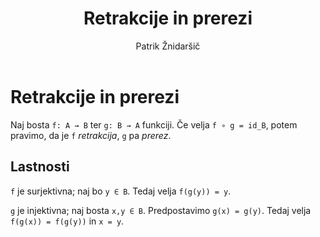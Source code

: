 #+TITLE: Retrakcije in prerezi
#+AUTHOR: Patrik Žnidaršič

* Retrakcije in prerezi

Naj bosta =f: A → B= ter =g: B → A= funkciji. Če velja =f ∘ g = id_B=, potem pravimo, da je =f= /retrakcija/, =g= pa /prerez/.

** Lastnosti

=f= je surjektivna; naj bo =y ∈ B=. Tedaj velja =f(g(y)) = y=.

=g= je injektivna; naj bosta =x,y ∈ B=. Predpostavimo =g(x) = g(y)=. Tedaj velja =f(g(x)) = f(g(y))= in =x = y=.

